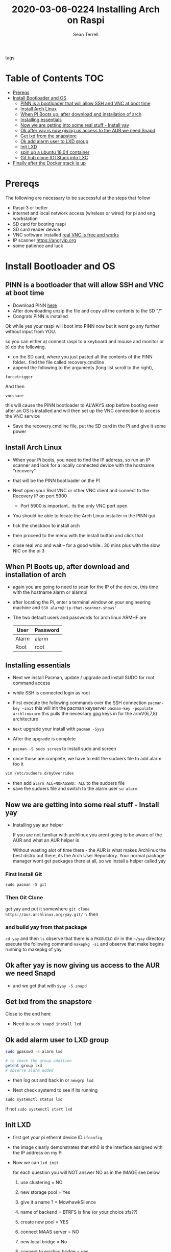 #+TITLE:2020-03-06-0224 Installing Arch on Raspi
#+Author: Sean Terrell

- tags ::

* Table of Contents :TOC:
- [[#prereqs][Prereqs]]
- [[#install-bootloader-and-os][Install Bootloader and OS]]
  - [[#pinn-is-a-bootloader-that-will-allow-ssh-and-vnc-at-boot-time][PINN is a bootloader that will allow SSH and VNC at boot time]]
  - [[#install-arch-linux][Install Arch Linux]]
  - [[#when-pi-boots-up-after-download-and-installation-of-arch][When PI Boots up, after download and installation of arch]]
  - [[#installing-essentials][Installing essentials]]
  - [[#now-we-are-getting-into-some-real-stuff---install-yay][Now we are getting into some real stuff - Install yay]]
  - [[#ok-after-yay-is-now-giving-us-access-to-the-aur-we-need-snapd][Ok after yay is now giving us access to the AUR we need Snapd]]
  - [[#get-lxd-from-the-snapstore][Get lxd from the snapstore]]
  - [[#ok-add-alarm-user-to-lxd-group][Ok add alarm user to LXD group]]
  - [[#init-lxd][Init LXD]]
  - [[#spin-up-a-ubuntu-1804-container][spin up a ubuntu 18.04 container]]
  - [[#git-hub-clone-iotstack-into-lxc][Git hub clone IOTStack into LXC]]
- [[#finally-after-the-docker-stack-is-up][Finally after the Docker stack is up]]

* Prereqs
:PROPERTIES:
:CREATED:  [2020-03-14 Sat 05:08]
:END:
The following are necessary to be successful at the steps that follow
- Raspi 3 or better
- internet and  local network access (wireless or wired) for pi and eng workstation
- SD card for booting raspi
- SD card reader device
- VNC software installed [[https://www.realvnc.com/en/connect/download/viewer/][real VNC is free and works]]
- IP scanner [[https://angryip.org]]
- some patience and luck

* Install Bootloader and OS
:PROPERTIES:
:CREATED:  [2020-03-06 Fri 19:45]
:END:
** PINN is a bootloader that will allow SSH and VNC at boot time
:PROPERTIES:
:CREATED:  [2020-03-06 Fri 19:45]
:END:
- Download PINN [[https://sourceforge.net/projects/pinn/][here]]
- After downloading unzip the file and copy all the contents to the SD "/"
- Congrats PINN is installed

Ok while yes your raspi will boot into PINN now but it wont go any further
without input from YOU.

so you can either
a) connect raspi to a keyboard and mouse and monitor or
b) do the following.

- on the SD card, where you just pasted all the contents of the PINN folder.. find
  the file called recovery.cmdline
- append the following to the arguments (long list scroll to the right),
~forcetrigger~

And then

~vncshare~

this will cause the PINN bootloader to ALWAYS stop before booting even after an
OS is installed and will then set up the VNC connection to access the VNC
service

- Save the recovery.cmdline file, put the SD card in the Pi and give it some
  power
** Install Arch Linux
:PROPERTIES:
:CREATED:  [2020-03-14 Sat 05:28]
:END:
- When your Pi boots, you need to find the IP address, so run an IP scanner and
  look for a locally connected device with the hostname "recovery"
- that will be the PINN bootloader on the PI

- Next open your Real VNC or other VNC client and connect to the Recovery IP on
  port 5900
  - Port 5900 is important.. its the only VNC port open

- You should be able to locate the Arch Linux installer in the PINN gui
- tick the checkbox to install arch
- then proceed to the menu with the install button and click that
- close real vnc and wait -- for a good while.. 30 mins plus with the slow NIC
  on the pi 3

** When PI Boots up, after download and installation of arch
:PROPERTIES:
:CREATED:  [2020-03-14 Sat 05:37]
:END:
- again you are going to need to scan for the IP of the device, this time with
  the hostname alarm or alarmpi
- after locating the Pi, enter a terminal window on your engineering machine and
  ~SSH alarm@'ip-that-scanner-shows'~
- The two default users and passwords for arch linux ARMHF are

  | User  | Password |
  |-------+----------|
  | Alarm | alarm    |
  | Root  | root     |

** Installing essentials
:PROPERTIES:
:CREATED:  [2020-03-14 Sat 06:04]
:END:
- Next we install Pacman, update / upgrade and install SUDO for root command
  access
- while SSH is connected login as root

- First execute the following commands over the SSH connection
  ~pacman-key –init~  this will init the pacman keyserver
  ~pacman-key -populate archlinuxarm~ this pulls the necessary gpg keys in for
  the armV(6,7,8) architecture
- =Next= upgrade your install with ~pacman -Syyu~
- After the upgrade is complete

- ~pacman -S sudo screen~ to install sudo and screen
- once those are complete, we have to edit the sudoers file to add alarm too it
#+BEGIN_SRC bash
vim /etc/sudoers.d/myOverrides
#+END_SRC
- then add ~alarm ALL=NOPASSWD: ALL~ to the sudoers file
- save the sudoers file and switch to the alarm user
  ~su alarm~

** Now we are getting into some real stuff - Install yay
:PROPERTIES:
:CREATED:  [2020-03-14 Sat 06:16]
:END:
- Installing yay aur helper

  If you are not familiar with archlinux you arent going to be aware of the AUR
  and what an AUR helper is

  Without wasting alot of time there - the AUR is what makes Archlinux the best
  distro out there, its the Arch User Repository. Your normal package manager
  wont get packages there at all, so  we install a helper called yay
*** First Install Git
:PROPERTIES:
:CREATED:  [2020-03-06 Fri 02:27]
:END:
~sudo pacman -S git~

*** Then Git Clone
:PROPERTIES:
:CREATED:  [2020-03-06 Fri 02:30]
:END:
get yay and put it somewhere ~git clone https://aur.archlinux.org/yay.git/ \~
then
*** and build yay from that package
~cd yay~ and then ~ls~
observe that there is a =PKGBUILD= dir in the =~/yay= directory
execute the following command
~makepkg -si~ 
and observe that make begins running to makepkg of yay

** Ok after yay is now giving us access to the AUR we need Snapd
:PROPERTIES:
:CREATED:  [2020-03-14 Sat 06:34]
:END:
- and we get that with ~$yay -S snapd~

** Get lxd from the snapstore
:PROPERTIES:
:CREATED:  [2020-03-14 Sat 06:37]
:END:
Close to the end here
- Need to ~sudo snapd install lxd~

** Ok add alarm user to LXD group
:PROPERTIES:
:CREATED:  [2020-03-14 Sat 06:40]
:END:
#+BEGIN_SRC bash
sudo gpasswd -a alarm lxd
#+END_SRC
#+BEGIN_SRC bash
# to check the group addition
getent group lxd
# observe alarm added
#+END_SRC
- then log out and back in
  or ~newgrp lxd~

- Next check systemd to see if its running
~sudo systemctl status lxd~

if not
~sudo systemctl start lxd~


** Init LXD
:PROPERTIES:
:CREATED:  [2020-03-14 Sat 06:48]
:END:
- first get your pi ethernt device ID
  ~ifconfig~

 [[file:./Installing-Arch-on-Raspi.org_imgs/20200314_065959_tZhN6i.png]]

- the image clearly demonstrates that eth0 is the interface assigned with the IP
  address on my Pi

- Now we can ~lxd init~

  [[file:./Installing-Arch-on-Raspi.org_imgs/20200314_070354_n1NqMp.png]]

  for each question you will NOT answer NO as in the IMAGE see below

  1) use clustering = NO

  2) new storage pool = Yes

  3) give it a name ? = MowhawkSilence

  4) name of backend = BTRFS is fine (or your choice zfs??)

  5) create new pool = YES

  6) connect MAAS server = NO

  7) new local bridge = No

  8) connect to existing bridge = yes

  9) which one = eth0 (or the network interface noted above)

  10) available over net? = no

  11) update stale images = as you wish

  12) yaml output printed = up to you


- after lxd is init we are ready to spin a container

** spin up a ubuntu 18.04 container
:PROPERTIES:
:CREATED:  [2020-03-14 Sat 07:13]
:END:

- ~lxc launch ubuntu:18.04~
  - lxc will create the container and give it a name like "sweet-horse" or
    "pineberry-socks"

- you can see the status of lxc containers at any time with the command
  ~lxc list~ or ~lxc ls~

- you can enter these containers buy asking lxc to execute a command or by
  attaching the console after setting some permissions

- ~lxc config set <name> security.privileged true~
- ~lxc config set <name> security.nesting true~
- then we need to set the passwords on our container
  ~lxc exec <name> -- passwd root~
  ~lxc exec <name> -- passwd ubuntu~

- then you can attach to a console with
  ~lxc console <container name>~

** Git hub clone IOTStack into LXC
:PROPERTIES:
:CREATED:  [2020-03-14 Sat 07:30]
:END:

 - ~LXC console x1~

 - ok ~git clone https://github.com/PLCMercenary/IOTstack.git \~ right onto the
   container
 - then ~cd IOTstack~ and do ~sudo ./menu.sh \~

 - a graphical menu will pop up and you should
   "install docker and docker compose"
   then reboot when directed too to so
#+BEGIN_QUOTE
NOTE NOTE NOTE
  When the Pi reboots its going to remain held in PINN bootloader because of the
  FORCETRIGGER we added

  Connect with your VNC program and all you have to do is click the EXIT button.
  Arch will boot directly straight away
#+END_QUOTE

 reattach your console

- ~lxc console x1~
- ~cd IOTstack~
- ~sudo ./menu.sh \~
- build stack
    - Portainer
    - Node-Red
    - Grafana
    - Mosquitto
    - Influx db

    - Pick some Node Red nodes to install

      ~docker-compose -up -d~

* Finally after the Docker stack is up
:PROPERTIES:
:CREATED:  [2020-03-14 Sat 07:48]
:END:
Install the Codesys SL from the codesys software onto the LXC address??

